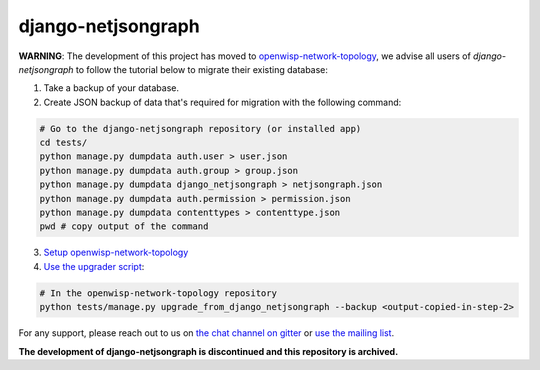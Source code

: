 django-netjsongraph
===================

**WARNING**: The development of this project has moved to `openwisp-network-topology <https://github.com/openwisp/openwisp-network-topology>`_, we advise all users of *django-netjsongraph* to follow the tutorial below to migrate their existing database:

1. Take a backup of your database.
2. Create JSON backup of data that's required for migration with the following command:

.. code-block:: shell

    # Go to the django-netjsongraph repository (or installed app)
    cd tests/
    python manage.py dumpdata auth.user > user.json
    python manage.py dumpdata auth.group > group.json
    python manage.py dumpdata django_netjsongraph > netjsongraph.json
    python manage.py dumpdata auth.permission > permission.json
    python manage.py dumpdata contenttypes > contenttype.json
    pwd # copy output of the command

3. `Setup openwisp-network-topology <https://github.com/openwisp/openwisp-network-topology#setup-integrate-in-an-existing-django-project>`_

4. `Use the upgrader script <https://github.com/openwisp/openwisp-network-topology#upgrade-from-django-netjsongraph>`_:

.. code-block:: shell

    # In the openwisp-network-topology repository
    python tests/manage.py upgrade_from_django_netjsongraph --backup <output-copied-in-step-2>

For any support, please reach out to us on `the chat channel on gitter <https://gitter.im/openwisp/general>`_ or `use the mailing list <https://groups.google.com/forum/#!forum/openwisp>`_.

**The development of django-netjsongraph is discontinued and this repository is archived.**
